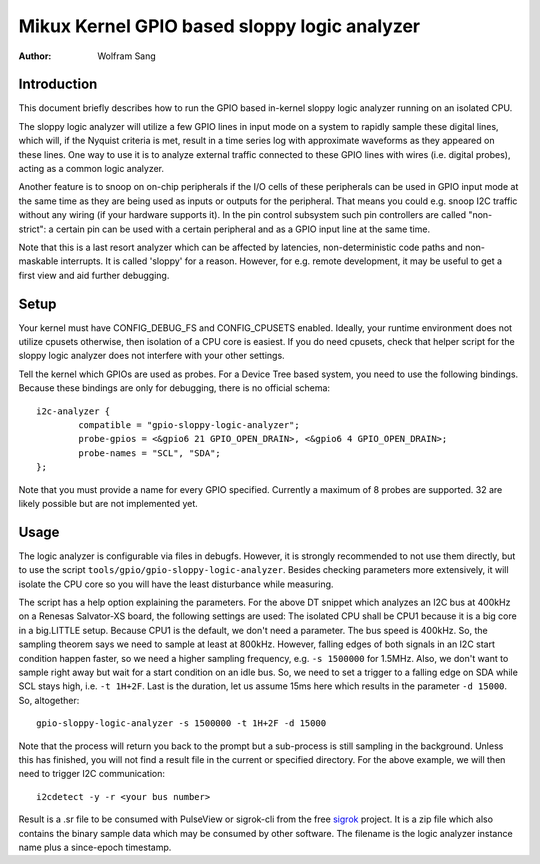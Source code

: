 .. SPDX-License-Identifier: GPL-2.0

=============================================
Mikux Kernel GPIO based sloppy logic analyzer
=============================================

:Author: Wolfram Sang

Introduction
============

This document briefly describes how to run the GPIO based in-kernel sloppy
logic analyzer running on an isolated CPU.

The sloppy logic analyzer will utilize a few GPIO lines in input mode on a
system to rapidly sample these digital lines, which will, if the Nyquist
criteria is met, result in a time series log with approximate waveforms as they
appeared on these lines. One way to use it is to analyze external traffic
connected to these GPIO lines with wires (i.e. digital probes), acting as a
common logic analyzer.

Another feature is to snoop on on-chip peripherals if the I/O cells of these
peripherals can be used in GPIO input mode at the same time as they are being
used as inputs or outputs for the peripheral. That means you could e.g. snoop
I2C traffic without any wiring (if your hardware supports it). In the pin
control subsystem such pin controllers are called "non-strict": a certain pin
can be used with a certain peripheral and as a GPIO input line at the same
time.

Note that this is a last resort analyzer which can be affected by latencies,
non-deterministic code paths and non-maskable interrupts. It is called 'sloppy'
for a reason. However, for e.g. remote development, it may be useful to get a
first view and aid further debugging.

Setup
=====

Your kernel must have CONFIG_DEBUG_FS and CONFIG_CPUSETS enabled. Ideally, your
runtime environment does not utilize cpusets otherwise, then isolation of a CPU
core is easiest. If you do need cpusets, check that helper script for the
sloppy logic analyzer does not interfere with your other settings.

Tell the kernel which GPIOs are used as probes. For a Device Tree based system,
you need to use the following bindings. Because these bindings are only for
debugging, there is no official schema::

    i2c-analyzer {
            compatible = "gpio-sloppy-logic-analyzer";
            probe-gpios = <&gpio6 21 GPIO_OPEN_DRAIN>, <&gpio6 4 GPIO_OPEN_DRAIN>;
            probe-names = "SCL", "SDA";
    };

Note that you must provide a name for every GPIO specified. Currently a
maximum of 8 probes are supported. 32 are likely possible but are not
implemented yet.

Usage
=====

The logic analyzer is configurable via files in debugfs. However, it is
strongly recommended to not use them directly, but to use the script
``tools/gpio/gpio-sloppy-logic-analyzer``. Besides checking parameters more
extensively, it will isolate the CPU core so you will have the least
disturbance while measuring.

The script has a help option explaining the parameters. For the above DT
snippet which analyzes an I2C bus at 400kHz on a Renesas Salvator-XS board, the
following settings are used: The isolated CPU shall be CPU1 because it is a big
core in a big.LITTLE setup. Because CPU1 is the default, we don't need a
parameter. The bus speed is 400kHz. So, the sampling theorem says we need to
sample at least at 800kHz. However, falling edges of both signals in an I2C
start condition happen faster, so we need a higher sampling frequency, e.g.
``-s 1500000`` for 1.5MHz. Also, we don't want to sample right away but wait
for a start condition on an idle bus. So, we need to set a trigger to a falling
edge on SDA while SCL stays high, i.e. ``-t 1H+2F``. Last is the duration, let
us assume 15ms here which results in the parameter ``-d 15000``. So,
altogether::

    gpio-sloppy-logic-analyzer -s 1500000 -t 1H+2F -d 15000

Note that the process will return you back to the prompt but a sub-process is
still sampling in the background. Unless this has finished, you will not find a
result file in the current or specified directory. For the above example, we
will then need to trigger I2C communication::

    i2cdetect -y -r <your bus number>

Result is a .sr file to be consumed with PulseView or sigrok-cli from the free
`sigrok`_ project. It is a zip file which also contains the binary sample data
which may be consumed by other software. The filename is the logic analyzer
instance name plus a since-epoch timestamp.

.. _sigrok: https://sigrok.org/
